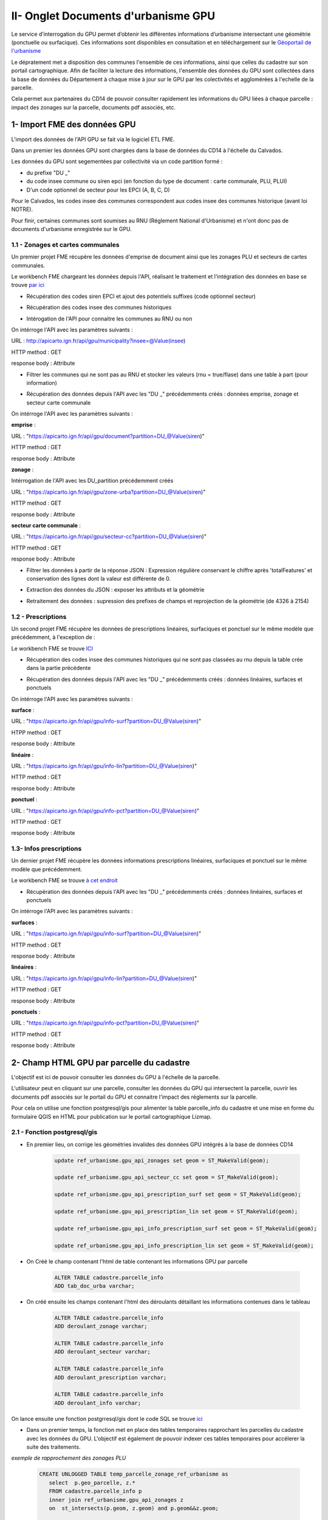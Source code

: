 II- Onglet Documents d'urbanisme GPU
************************************

Le service d’interrogation du GPU permet d’obtenir les différentes informations d’urbanisme intersectant une géométrie (ponctuelle ou surfacique). Ces informations sont disponibles en consultation et en téléchargement sur le `Géoportail de l'urbanisme <https://www.geoportail-urbanisme.gouv.fr/>`_

Le dépratement met a disposition des communes l'ensemble de ces informations, ainsi que celles du cadastre sur son portail cartographique.
Afin de faciliter la lecture des informations, l'ensemble des données du GPU sont collectées dans la base de données du Département à chaque mise à jour sur le GPU par les colectivités et agglomérées à l'echelle de la parcelle.

.. image:: ../img/cadastre/7_schema_fiches_dosc_urba.png
   :scale: 50

Cela permet aux partenaires du CD14 de pouvoir consulter rapidement les informations du GPU liées à chaque parcelle : impact des zonages sur la parcelle, documents pdf associés, etc.



.. image:: ../img/cadastre/docs_urba.gif
   :scale: 50




1- Import FME des données GPU
===============================

L'import des données de l'API GPU se fait via le logiciel ETL FME.

Dans un premier les données GPU sont chargées dans la base de données du CD14 à l'échelle du Calvados.

Les données du GPU sont segementées par collectivité via un code partition formé : 

* du prefixe "DU _"
* du code insee commune ou siren epci (en fonction du type de document : carte communale, PLU, PLUI)
* D'un code optionnel de secteur pour les EPCI (A, B, C, D)

Pour le Calvados, les codes insee des communes correspondent aux codes insee des communes historique (avant loi NOTRE).

Pour finir, certaines communes sont soumises au RNU (Réglement National d'Urbanisme) et n'ont donc pas de documents d'urbanisme enregistrée sur le GPU.

1.1 - Zonages et cartes communales
-----------------------------------

Un premier projet FME récupère les données d'emprise de document ainsi que les zonages PLU et secteurs de cartes communales.

Le workbench FME chargeant les données depuis l'API, réalisant le traitement et l'intégration des données en base se trouve `par ici <https://github.com/sig14/sig14.github.io/releases/tag/FME_api_zonage_gpu>`_


* Récupération des codes siren EPCI et ajout des potentiels suffixes (code optionnel secteur)

.. image:: ../img/cadastre/9_siren_epci_dosc_urba.png
   :scale: 50

* Récupération des codes insee des communes historiques

.. image:: ../img/cadastre/10_insee_communes_doc_urba.png
   :scale: 50

* Intérogation de l'API pour connaitre les communes au RNU ou non

On intérroge l'API avec les paramètres suivants :

URL : http://apicarto.ign.fr/api/gpu/municipality?insee=@Value(insee)

HTTP method : GET

response body : Attribute

.. image:: ../img/cadastre/11_api_rnu_doc_urba.png
   :scale: 50

* Filtrer les communes qui ne sont pas au RNU et stocker les valeurs (rnu = true/flase) dans une table à part (pour information)

.. image:: ../img/cadastre/12_filtre_rnu_doc_urba.png
   :scale: 50


* Récupération des données depuis l'API avec les "DU _" précédemments créés : données emprise, zonage et secteur carte communale

On intérroge l'API avec les paramètres suivants :

**emprise** :

URL : "https://apicarto.ign.fr/api/gpu/document?partition=DU_@Value(siren)"

HTTP method : GET

response body : Attribute

**zonage** :

Intérrogation de l'API avec les DU_partition précédemment créés

URL : "https://apicarto.ign.fr/api/gpu/zone-urba?partition=DU_@Value(siren)"

HTTP method : GET

response body : Attribute

**secteur carte communale** :

URL : "https://apicarto.ign.fr/api/gpu/secteur-cc?partition=DU_@Value(siren)"

HTTP method : GET

response body : Attribute

.. image:: ../img/cadastre/13_get_data_doc_urba.png
   :scale: 50


* Filtrer les données à partir de la réponse JSON : Expression régulière conservant le chiffre après 'totalFeatures' et conservation des lignes dont la valeur est différente de 0.

.. image:: ../img/cadastre/14_numb_feature_filter_doc_urba.png
   :scale: 50

* Extraction des données du JSON : exposer les attributs et la géométrie

.. image:: ../img/cadastre/15_expose_attributes_doc_urba.png
   :scale: 50

* Retraitement des données : supression des prefixes de champs et reprojection de la géométrie (de 4326 à 2154)

.. image:: ../img/cadastre/16_reprojection_doc_urba.png
   :scale: 50



1.2 - Prescriptions
-------------------

Un second projet FME récupère les données de prescriptions linéaires, surfaciques et ponctuel sur le même modèle que précédemment, à l'exception de :

Le workbench FME se trouve `ICI <https://github.com/sig14/sig14.github.io/releases/tag/api_prescription_gpu>`_

* Récupération des codes insee des communes historiques qui ne sont pas classées au rnu depuis la table crée dans la partie précédente

.. image:: ../img/cadastre/17_rnu_doc_urba.png
   :scale: 50

* Récupération des données depuis l'API avec les "DU _" précédemments créés : données linéaires, surfaces et ponctuels

On intérroge l'API avec les paramètres suivants :

**surface** :

URL : "https://apicarto.ign.fr/api/gpu/info-surf?partition=DU_@Value(siren)"

HTPP method : GET

response body : Attribute

**linéaire** :

URL : "https://apicarto.ign.fr/api/gpu/info-lin?partition=DU_@Value(siren)"

HTTP method : GET

response body : Attribute


**ponctuel** :

URL : "https://apicarto.ign.fr/api/gpu/info-pct?partition=DU_@Value(siren)"

HTTP method : GET

response body : Attribute



1.3- Infos prescriptions
-------------------------

Un dernier projet FME récupère les données informations prescriptions linéaires, surfaciques et ponctuel sur le même modèle que précédemment.

Le workbench FME se trouve `à cet endroit <https://github.com/sig14/sig14.github.io/releases/tag/api_info_prescriptions_gpu>`_


* Récupération des données depuis l'API avec les "DU _" précédemments créés : données linéaires, surfaces et ponctuels

On intérroge l'API avec les paramètres suivants :

**surfaces** :

URL : "https://apicarto.ign.fr/api/gpu/info-surf?partition=DU_@Value(siren)"

HTTP method : GET

response body : Attribute

**linéaires** :

URL : "https://apicarto.ign.fr/api/gpu/info-lin?partition=DU_@Value(siren)"

HTTP method : GET

response body : Attribute

**ponctuels** :

URL : "https://apicarto.ign.fr/api/gpu/info-pct?partition=DU_@Value(siren)"

HTTP method : GET

response body : Attribute



2- Champ HTML GPU par parcelle du cadastre
==========================================

L'objectif est ici de pouvoir consulter les données du GPU à l'échelle de la parcelle.

L'utilisateur peut en cliquant sur une parcelle, consulter les données du GPU qui intersectent la parcelle, ouvrir les documents pdf associés sur le portail du GPU et connaitre l'impact des réglements sur la parcelle.

Pour cela on utilise une fonction postgresql/gis pour alimenter la table parcelle_info du cadastre et une mise en forme du formulaire QGIS en HTML pour publication sur le portail cartographique Lizmap.


2.1 - Fonction postgresql/gis
-----------------------------

* En premier lieu, on corrige les géométries invalides des données GPU intégrés à la base de données CD14

        .. code-block:: sql

                update ref_urbanisme.gpu_api_zonages set geom = ST_MakeValid(geom);

                update ref_urbanisme.gpu_api_secteur_cc set geom = ST_MakeValid(geom);

                update ref_urbanisme.gpu_api_prescription_surf set geom = ST_MakeValid(geom);

                update ref_urbanisme.gpu_api_prescription_lin set geom = ST_MakeValid(geom);

                update ref_urbanisme.gpu_api_info_prescription_surf set geom = ST_MakeValid(geom);

                update ref_urbanisme.gpu_api_info_prescription_lin set geom = ST_MakeValid(geom);


* On Créé le champ contenant l'html de table contenant les informations GPU par parcelle

        .. code-block:: sql

                ALTER TABLE cadastre.parcelle_info
                ADD tab_doc_urba varchar;


* On créé ensuite les champs contenant l'html des déroulants détaillant les informations contenues dans le tableau

        .. code-block:: sql

                ALTER TABLE cadastre.parcelle_info
                ADD deroulant_zonage varchar;

                ALTER TABLE cadastre.parcelle_info
                ADD deroulant_secteur varchar;

                ALTER TABLE cadastre.parcelle_info
                ADD deroulant_prescription varchar;

                ALTER TABLE cadastre.parcelle_info
                ADD deroulant_info varchar;


On lance ensuite une fonction postgrresql/gis dont le code SQL se trouve `ici <https://github.com/sig14/sig14.github.io/blob/master/cadastre/sql/fiche_parcelle_doc_urba.sql>`_

* Dans un premier temps, la fonction met en place des tables temporaires rapprochant les parcelles du cadastre avec les données du GPU. L'objectif est également de pouvoir indexer ces tables temporaires pour accélerer la suite des traitements.

*exemple de rapprochement des zonages PLU*

         .. code-block:: sql

                  CREATE UNLOGGED TABLE temp_parcelle_zonage_ref_urbanisme as 
                     select  p.geo_parcelle, z.*
                     FROM cadastre.parcelle_info p
                     inner join ref_urbanisme.gpu_api_zonages z 
                     on  st_intersects(p.geom, z.geom) and p.geom&&z.geom;

                  -- Indexation de la table temporaire    
                        CREATE INDEX index_temp_parcelle_zonage_ref_urbanisme ON temp_parcelle_zonage_ref_urbanisme USING btree (geo_parcelle);
                        CREATE INDEX index2_temp_parcelle_zonage_ref_urbanisme ON temp_parcelle_zonage_ref_urbanisme USING btree (id);


                  CREATE INDEX index_geom_temp_parcelle_zonage_ref_urbanisme
                  ON temp_parcelle_zonage_ref_urbanisme USING gist (geom);


* Dans un second temps, on réalise l'union des tables temporaires, on calcul l'impact des zonages GPU par parcelle (par intersection) ainsi que la surface totale de chaque zonage. 


*exemple d'UNION des zonages PLU et secteurs cartes communales*

         .. code-block:: sql

                  with parcelle_ref_urbanisme as (
                     --- selection des infos parcelles et zonages + impact zonage sur parcelle (intersection) + surface zonage total en metres carré
                     (select p.geo_parcelle,z.partition, z.nomfic,z.datappro::date, z.destdomi, z.datvalid::date, concat(round(st_area(z.geom)::numeric, 2)::text, ' m²') as surface, 'Zonages' as type_doc, z.libelle as nom, st_area(ST_CollectionExtract(st_intersection(p.geom, z.geom),3)) as impact,
                              
                              'surf' as impact_txt,
                              z.libelong as commentaire, st_area(p.geom) as area_parcelle 
                     FROM cadastre.parcelle_info p
                     join temp_parcelle_zonage_ref_urbanisme  z 
                     on  z.geo_parcelle = p.geo_parcelle
                     )
                     UNION
                     --- selection des infos parcelles et secteurs cartes communales + impact secteur sur parcelle (intersection) + surface secteure total en metres carré
                     (select p.geo_parcelle,z.partition, z.nomfic,z.datappro::date, z.destdomi, z.datvalid::date, concat(round(st_area(z.geom)::numeric, 2)::text, ' m²')  as surface, 'Secteurs' as type_doc, z.libelle as nom, st_area(ST_CollectionExtract(st_intersection(p.geom, z.geom),3)) as impact,
                                          'surf' as impact_txt,
                              z.libelong as commentaire, st_area(p.geom) as area_parcelle 
                     FROM cadastre.parcelle_info p
                     join temp_parcelle_secteurs_ref_urbanisme z 
                     on   z.geo_parcelle = p.geo_parcelle
                     )

* On ne conserve que les entités dont l'impact sur la parcelle est supérieure à 1 ou qui sont des ponctuels et on construit les liens html pour consultation des documents pdf sur le GPU (concatenation de blocs html + num partition + clé dossier pdf emprise + nom de fichier)

         .. code-block:: sql
            
                  select geo_parcelle as parcelle, type_doc, destdomi, nom, datappro, datvalid, surface, impact,
                  case when impact_txt = 'surf' then 
                              concat(round(impact::numeric, 2)::text, ' m²')
                              when impact_txt = 'lin' then
                              concat(impact::text, 'm')
                              else impact_txt end -- creation de l'impact en text avec suffixe m² si surf, m si lineaire, sinon pas de suffixe
                              as impact_text ,
                  case when parcelle_ref_urbanisme.nomfic is not null  then concat('<a href="', 'https://wxs-gpu.mongeoportail.ign.fr/externe/documents/',parcelle_ref_urbanisme.partition,'/',
                  b.id,'/', parcelle_ref_urbanisme.nomfic, '" target="_blank">Règlement</a>') else 'no data' end as reglement, 

                  commentaire, round(impact*100/area_parcelle) as taux_inclusion -- création taux d'inclusion : pourcentage de l'impact sur la surface de la parcelle
                  from parcelle_ref_urbanisme
                  left join ref_urbanisme.gpu_api_emprise b on parcelle_ref_urbanisme.partition = b.partition -- jointure  de l'emprise pour selection de la clé dossier pdf
                  where  (parcelle_ref_urbanisme.impact >= 1 or parcelle_ref_urbanisme.impact_txt ='ponctuel')
                  order by geo_parcelle, type_doc DESC, nom ASC


* On construit ensuite les déroulants de détail en html(en accordéon) : concatenation de blocs html et des champs d'informations. On concatène seulement les valeurs non nulles.

*exemple de création de déroulant accordéon zonage PLU*

         .. code-block:: sql

               select a.parcelle, -- création d'un déroulant "accordion html" zonage pour détail du zonage par parcelle
                     string_agg( 
                                 ('<br><details class="accordion_urba"><summary> Zone '||coalesce(a.nom, null, '')||'</summary><b>DestDomi</b>      '||coalesce(a.destdomi,null, '')||'<br><b>Description</b>     '||coalesce(a.commentaire,null, '')||' <br><b>Approbation</b>     '||coalesce(a.datappro::text,null, '')||' <br><b>Validité</b>     '||coalesce(a.datvalid::text,null, '')||' <br><b>Surface </b>     '||coalesce(a.surface::text,null, '')||' </details>'), '' 
                     order by a.type_doc DESC, a.nom ASC) as deroulant_zonage -- ordonne par type de document descendant et par nom de document acsendant
                           from pre_fiche a
                           where a.type_doc = 'Zonages'
                           group by a.parcelle

* creation du tableau HTML principal détaillant le zonage ou carte communale, les prescriptions et les infos prescriptions et ajout des déroulants de détails précédemment crééS

         .. code-block:: sql

               select a.geo_parcelle::varchar as parcelle, concat(-- creation du tableau HTML principal détaillant le zonage ou carte communale, les prescriptions et les infos prescriptions
                     '<table class = "t1" > 
               <tr>
                  <th> Types </th>
                  <th> Nom </th>
                  <th> Règlement </th>
                  <th> Impact </th>
                  <th> Commentaire </th>
                  <th> Taux d''inclusion </th>
               </tr>
               <tr>', string_agg( -- concatenation bloc html + aggregation des champs d'informations 
                  ('<td> '  ||coalesce(b.type_doc,null, '')||  '  </td><td> ' ||coalesce(b.nom,null, '')|| '  </td><td> ' ||coalesce(b.reglement,null, '')|| '  </td><td>  ' ||coalesce(impact_text,null, '')|| '  </td><td>  '||coalesce(b.commentaire,null, '')||'  </td><td>  ' ||coalesce(b.taux_inclusion::text,null, '')||  '  </td>' ),'</tr>
                     <tr>'order by b.type_doc DESC, b.nom ASC), -- ordonne par type de document descendant et par nom de document acsendant
                     '</tr>
                     </table>')::varchar as tab_doc_urba, deroulant_zonages.deroulant_zonage::varchar ,deroulant_secteurs.deroulant_secteur::varchar, -- ajout des champs html déroulants
                        deroulant_prescriptions.deroulant_prescription::varchar, deroulant_infos.deroulant_info::varchar,
               a.geom
               from
               cadastre.parcelle_info a
               left join pre_fiche b on b.parcelle = a.geo_parcelle
               left join deroulant_zonages on deroulant_zonages.parcelle = a.geo_parcelle
               left join deroulant_secteurs on deroulant_secteurs.parcelle = a.geo_parcelle
               left join deroulant_prescriptions on deroulant_prescriptions.parcelle = a.geo_parcelle
               left join deroulant_infos on deroulant_infos.parcelle = a.geo_parcelle
               group by a.geo_parcelle, a.geom, deroulant_zonages.deroulant_zonage,deroulant_secteurs.deroulant_secteur,
               deroulant_prescriptions.deroulant_prescription, deroulant_infos.deroulant_info;


* création d'un index sur la table temporaire et update des champs html de la table parcelle info 

*exemple de mise à jour du champs tableau html*

         .. code-block:: sql

               update cadastre.parcelle_info set tab_doc_urba = z.tab_doc_urba from temp_fiche z where z.parcelle = parcelle_info.geo_parcelle;


2.2 - Paramètrage Qgis/plugin Lizmap
------------------------------------

* Mise à jour de l'info bulle HTML dans les propriété de la couche QGIS


.. image:: ../img/cadastre/18_info_bulle_html.png
   :scale: 50


Le code HTML (Onglet Urbanisme + parties tab_doc_urba + deroulant : secteurs, zonages, prescriptions, info) se trouve `ici <https://github.com/sig14/sig14.github.io/blob/master/cadastre/html/popup_cadastre.html>`_



2.3 - Rendu lizmap
------------------

* Mise à jour du CSS dans le panneau de configuration Lizmap

Le code CSS se trouve `en suivant ce lien <https://github.com/sig14/sig14.github.io/blob/master/cadastre/css/docs_urba_cadastre.css>`_


.. image:: ../img/cadastre/19_config_css.png
   :scale: 50


3- Mise à jour quotidienne des données
======================================

A chaque modification d'un document ou ajout par une collectivité sur le GPU, le pôle SIG du Département met à jour les données issues du GPU dans la base de donnée CD14 et met éhalement à jour les fiches HTML de la table patrcelle info du cadastre.


3.1 - Mailing auto
-----------------------------

Le Géoportail de l'Urbanisme met à disposition un flux ATOM permettant de connaitre les dernières mises à jour de documents sur le GPU.

La documentation suivante décrit comment exploiter ce flux : `<https://www.geoportail-urbanisme.gouv.fr/image/UtilisationATOM_GPU_1-0.pdf>`_

Le pôle SIG utilise un site dédié qui exploite ce flux afin d'envoyer un mail à l'équipe SIG à chaque ajout d'une commmune du Département du calvados.

A la récéption de ce mail, un membre de l'équipe déclenche un fichier batch, permettant d'indiquer le numéro de partition et lançant 3 workbench FME de supresssion, d'intégration des données GPU dans la BD CD14 et de mise à jour des champs HTML des parcelles du cadastre.

            .. code-block:: batch

               set /p siren= " Saisir l'INSEE de la commune ou le Siren de l'EPCI entre guillemets "

               D:/apps/FME2022/fme.exe "D:/_FME/DOC_URBA/api_gpu2postgis/Commune_epci/1_DROP_DATA.fmw" --siren %siren%

               D:/apps/FME2022/fme.exe "D:/_FME/DOC_URBA/api_gpu2postgis/Commune_epci/2_INSERT_DATA.fmw" --siren %siren% 

               D:/apps/FME2022/fme.exe "D:/_FME/DOC_URBA/api_gpu2postgis/Commune_epci/3_FICHE_DOC_URBA_CADASTRE.fmw" --siren %siren% 

               pause


3.2 - FME :Import de l'emprise et supression des données
---------------------------------------------------------

Le premier worbench FME supprime les données GPU de la base sur le périmtre des nouvelles données importées.


Le workbench FME se `télécharge ici <https://github.com/sig14/sig14.github.io/releases/tag/FME_drop_data_gpu>`_


* Récupération du code siren EPCI ou insee commune entré dans le batch et ajout des potentiels suffixes (code optionnel secteur)

.. image:: ../img/cadastre/20_partition_maj_.png
   :scale: 50


* Interrogation de l'API avec code partition pour récupérer l'emprise

.. image:: ../img/cadastre/21_emprise_maj_.png
   :scale: 50

*Paramètres interrogation API* :

Intérrogation de l'API avec les DU_partition précédemment créés

URL : https://apicarto.ign.fr/api/gpu/document?partition=DU_@Value(siren)

HTTP method : GET

response body : Attribute

* Interrogation de l'API avec code partition pour récupérer l'emprise

.. image:: ../img/cadastre/21_emprise_maj_.png
   :scale: 50


* Filtrer les données à partir de la réponse JSON : Expression régulière conservant le chiffre après 'totalFeatures' et conservation des lignes dont la valeur est différente de 0.

.. image:: ../img/cadastre/14_numb_feature_filter_doc_urba.png
   :scale: 50

* Extraction des données du JSON : exposer les attributs et la géométrie

.. image:: ../img/cadastre/15_expose_attributes_doc_urba.png
   :scale: 50

* Retraitement des données : supression des prefixes de champs et reprojection de la géométrie (de 4326 à 2154)

.. image:: ../img/cadastre/16_reprojection_doc_urba.png
   :scale: 50

* Insertion des données dans la table historique import données et lancemnt d'une requête SQL suprimant les données GPU dont le "DU _" ets égal au "DU _" de leur emprise intersectent le centroid de la nouvelle emprise

.. image:: ../img/cadastre/22_supression_partition_.png
   :scale: 50


*Exemple SQL de supression de zonages PLU*

         .. code-block:: sql

               delete 
               from ref_urbanisme.gpu_api_zonages g 
               where g.partition =  (
                  select b.partition 
                  from ref_urbanisme.historique_imports_du a
                  left join ref_urbanisme.gpu_api_emprise b on st_intersects(b.geom, st_buffer(a.geom, -500))
               where a.date_import = now()::date and a.partition like 'DU_$(siren)%'
               group by b.partition);




3.3 - FME : Import des données en fonction de l'emprise
-------------------------------------------------------

Le second worbench FME insère les nouvelles données GPU au niveau du code partition "DU _" entré dans le batch sur le modèle décrit dans la partie 1.

Le workbench FME se  `trouve ici <https://github.com/sig14/sig14.github.io/releases/tag/FME_insert_data_gpu_on_du>`_


3.4 - FME/PostgreSQL,GIS : Mise à jour des champs html GPU du cadastre
----------------------------------------------------------------------


Le dernier worbench FME lance une fonction mettant à jour les champs HTML du cadastre au niveau du nouveau "DU _ partition" renseigné dans le batch.

Le workbench FME  `se télécharge ici <https://github.com/sig14/sig14.github.io/releases/tag/FME_fiches_cadastre_docs_urba_gpu>`_

Ce workbench fonctionne comme le premier workbench récupérant l'emprise, mais avec une dernière requête qui corrige les géométries invalides des documents GPU et qui lance une fonction postgresql de mise à jour des champs HTML de la table parcelle_info du cadastre.

         .. code-block:: sql

               update ref_urbanisme.gpu_api_zonages set geom = ST_MakeValid(geom) where gpu_api_zonages.partition = @Value(partition);

               update ref_urbanisme.gpu_api_secteur_cc set geom = ST_MakeValid(geom) where gpu_api_secteur_cc.partition = @Value(partition);

               update ref_urbanisme.gpu_api_prescription_surf set geom = ST_MakeValid(geom) where gpu_api_prescription_surf.partition = @Value(partition);

               update ref_urbanisme.gpu_api_prescription_lin set geom = ST_MakeValid(geom) where gpu_api_prescription_lin.partition = @Value(partition);

               update ref_urbanisme.gpu_api_info_prescription_surf set geom = ST_MakeValid(geom) where gpu_api_info_prescription_surf.partition = @Value(partition);
               update ref_urbanisme.gpu_api_info_prescription_lin set geom = ST_MakeValid(geom) where gpu_api_info_prescription_lin.partition = @Value(partition);

               select ref_urbanisme.fiches_parcelles_lizmap(@Value(partition));


Cette dernière fonction fonctionne comme décrit en partie 2, mais uniquement pour les parcelles concernées par les nouveaux documents insérés (au niveau du nouveau "DU _" ).

